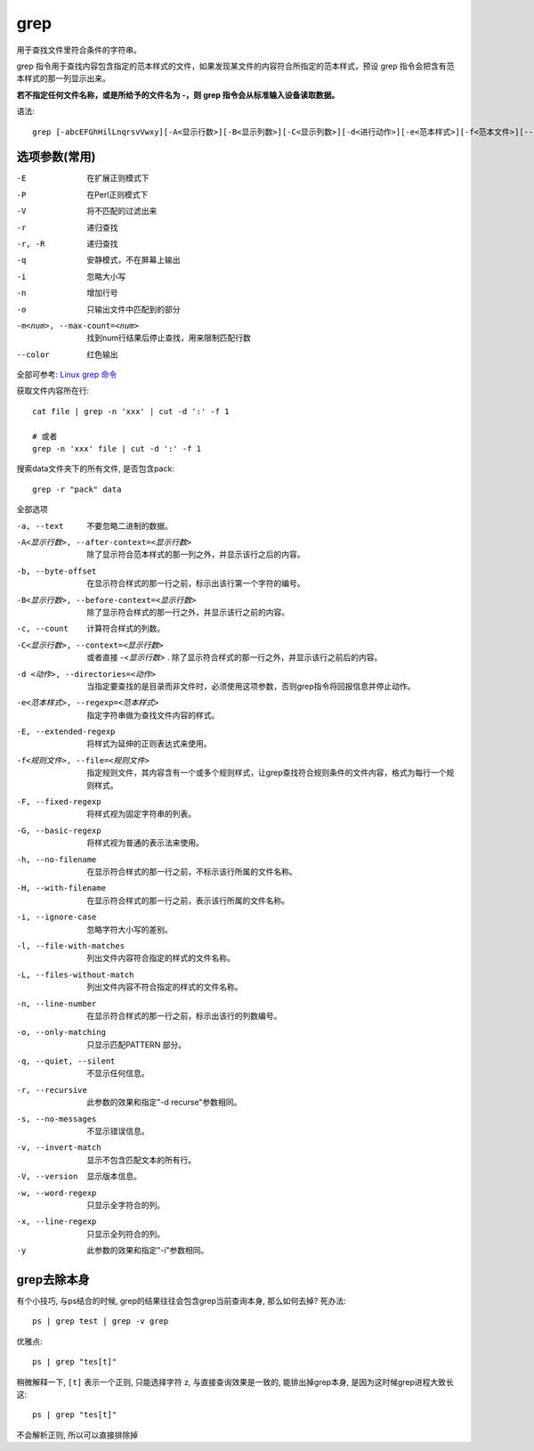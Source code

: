 =====================
grep
=====================


.. post:: 2023-02-26 21:30:12
  :tags: linux, linux指令
  :category: 操作系统
  :author: YanQue
  :location: CD
  :language: zh-cn


用于查找文件里符合条件的字符串。

grep 指令用于查找内容包含指定的范本样式的文件，如果发现某文件的内容符合所指定的范本样式，预设 grep 指令会把含有范本样式的那一列显示出来。

**若不指定任何文件名称，或是所给予的文件名为 -，则 grep 指令会从标准输入设备读取数据。**

语法::

    grep [-abcEFGhHilLnqrsvVwxy][-A<显示行数>][-B<显示列数>][-C<显示列数>][-d<进行动作>][-e<范本样式>][-f<范本文件>][--help][范本样式][文件或目录...]


选项参数(常用)
=====================

-E          在扩展正则模式下
-P          在Perl正则模式下
-V          将不匹配的过滤出来
-r          递归查找
-r, -R      递归查找
-q          安静模式，不在屏幕上输出
-i          忽略大小写
-n          增加行号
-o          只输出文件中匹配到的部分
-m<num>, --max-count=<num>   找到num行结果后停止查找，用来限制匹配行数
--color     红色输出

全部可参考: `Linux grep 命令 <https://www.runoob.com/linux/linux-comm-grep.html#:~:text=Linux%20grep%20命令%201%20-a%20或%20--text%20%3A,计算符合样式的列数%E3%80%82%206%20-C%3C显示行数%3E%20或%20--context%3D%3C显示行数%3E或-%3C显示行数%3E%20%3A%20除了显示符合样式的那一行之外，并显示该行之前后的内容%E3%80%82%20更多项目>`_

获取文件内容所在行::

    cat file | grep -n 'xxx' | cut -d ':' -f 1

    # 或者
    grep -n 'xxx' file | cut -d ':' -f 1

搜索data文件夹下的所有文件, 是否包含pack::

    grep -r "pack" data

全部选项

-a, --text                                          不要忽略二进制的数据。
-A<显示行数>, --after-context=<显示行数>            除了显示符合范本样式的那一列之外，并显示该行之后的内容。
-b, --byte-offset                                   在显示符合样式的那一行之前，标示出该行第一个字符的编号。
-B<显示行数>, --before-context=<显示行数>           除了显示符合样式的那一行之外，并显示该行之前的内容。
-c, --count                                         计算符合样式的列数。
-C<显示行数>, --context=<显示行数>                  或者直接 `-<显示行数>` . 除了显示符合样式的那一行之外，并显示该行之前后的内容。
-d <动作>, --directories=<动作>                     当指定要查找的是目录而非文件时，必须使用这项参数，否则grep指令将回报信息并停止动作。
-e<范本样式>, --regexp=<范本样式>                   指定字符串做为查找文件内容的样式。
-E, --extended-regexp                   将样式为延伸的正则表达式来使用。
-f<规则文件>, --file=<规则文件>         指定规则文件，其内容含有一个或多个规则样式，让grep查找符合规则条件的文件内容，格式为每行一个规则样式。
-F, --fixed-regexp           将样式视为固定字符串的列表。
-G, --basic-regexp           将样式视为普通的表示法来使用。
-h, --no-filename            在显示符合样式的那一行之前，不标示该行所属的文件名称。
-H, --with-filename          在显示符合样式的那一行之前，表示该行所属的文件名称。
-i, --ignore-case            忽略字符大小写的差别。
-l, --file-with-matches      列出文件内容符合指定的样式的文件名称。
-L, --files-without-match    列出文件内容不符合指定的样式的文件名称。
-n, --line-number            在显示符合样式的那一行之前，标示出该行的列数编号。
-o, --only-matching          只显示匹配PATTERN 部分。
-q, --quiet, --silent        不显示任何信息。
-r, --recursive              此参数的效果和指定"-d recurse"参数相同。
-s, --no-messages            不显示错误信息。
-v, --invert-match           显示不包含匹配文本的所有行。
-V, --version                显示版本信息。
-w, --word-regexp            只显示全字符合的列。
-x, --line-regexp            只显示全列符合的列。
-y                           此参数的效果和指定"-i"参数相同。

.. _GrepExclude:

grep去除本身
=====================

有个小技巧, 与ps结合的时候, grep的结果往往会包含grep当前查询本身,
那么如何去掉?
死办法::

    ps | grep test | grep -v grep

优雅点::

    ps | grep "tes[t]"

稍微解释一下, ``[t]`` 表示一个正则, 只能选择字符 z,
与直接查询效果是一致的, 能排出掉grep本身, 是因为这时候grep进程大致长这::

    ps | grep "tes[t]"

不会解析正则, 所以可以直接排除掉





